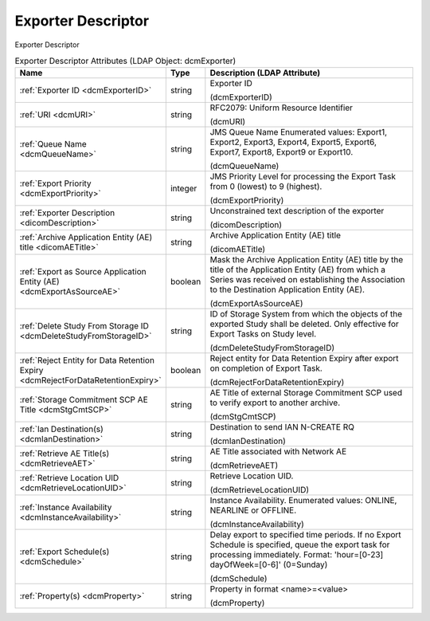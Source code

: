 Exporter Descriptor
===================
Exporter Descriptor

.. tabularcolumns:: |p{4cm}|l|p{8cm}|
.. csv-table:: Exporter Descriptor Attributes (LDAP Object: dcmExporter)
    :header: Name, Type, Description (LDAP Attribute)
    :widths: 23, 7, 70

    "
    .. _dcmExporterID:

    :ref:`Exporter ID <dcmExporterID>`",string,"Exporter ID

    (dcmExporterID)"
    "
    .. _dcmURI:

    :ref:`URI <dcmURI>`",string,"RFC2079: Uniform Resource Identifier

    (dcmURI)"
    "
    .. _dcmQueueName:

    :ref:`Queue Name <dcmQueueName>`",string,"JMS Queue Name Enumerated values: Export1, Export2, Export3, Export4, Export5, Export6, Export7, Export8, Export9 or Export10.

    (dcmQueueName)"
    "
    .. _dcmExportPriority:

    :ref:`Export Priority <dcmExportPriority>`",integer,"JMS Priority Level for processing the Export Task from 0 (lowest) to 9 (highest).

    (dcmExportPriority)"
    "
    .. _dicomDescription:

    :ref:`Exporter Description <dicomDescription>`",string,"Unconstrained text description of the exporter

    (dicomDescription)"
    "
    .. _dicomAETitle:

    :ref:`Archive Application Entity (AE) title <dicomAETitle>`",string,"Archive Application Entity (AE) title

    (dicomAETitle)"
    "
    .. _dcmExportAsSourceAE:

    :ref:`Export as Source Application Entity (AE) <dcmExportAsSourceAE>`",boolean,"Mask the Archive Application Entity (AE) title by the title of the Application Entity (AE) from which a Series was received on establishing the Association to the Destination Application Entity (AE).

    (dcmExportAsSourceAE)"
    "
    .. _dcmDeleteStudyFromStorageID:

    :ref:`Delete Study From Storage ID <dcmDeleteStudyFromStorageID>`",string,"ID of Storage System from which the objects of the exported Study shall be deleted. Only effective for Export Tasks on Study level.

    (dcmDeleteStudyFromStorageID)"
    "
    .. _dcmRejectForDataRetentionExpiry:

    :ref:`Reject Entity for Data Retention Expiry <dcmRejectForDataRetentionExpiry>`",boolean,"Reject entity for Data Retention Expiry after export on completion of Export Task.

    (dcmRejectForDataRetentionExpiry)"
    "
    .. _dcmStgCmtSCP:

    :ref:`Storage Commitment SCP AE Title <dcmStgCmtSCP>`",string,"AE Title of external Storage Commitment SCP used to verify export to another archive.

    (dcmStgCmtSCP)"
    "
    .. _dcmIanDestination:

    :ref:`Ian Destination(s) <dcmIanDestination>`",string,"Destination to send IAN N-CREATE RQ

    (dcmIanDestination)"
    "
    .. _dcmRetrieveAET:

    :ref:`Retrieve AE Title(s) <dcmRetrieveAET>`",string,"AE Title associated with Network AE

    (dcmRetrieveAET)"
    "
    .. _dcmRetrieveLocationUID:

    :ref:`Retrieve Location UID <dcmRetrieveLocationUID>`",string,"Retrieve Location UID.

    (dcmRetrieveLocationUID)"
    "
    .. _dcmInstanceAvailability:

    :ref:`Instance Availability <dcmInstanceAvailability>`",string,"Instance Availability. Enumerated values: ONLINE, NEARLINE or OFFLINE.

    (dcmInstanceAvailability)"
    "
    .. _dcmSchedule:

    :ref:`Export Schedule(s) <dcmSchedule>`",string,"Delay export to specified time periods. If no Export Schedule is specified, queue the export task for processing immediately. Format: 'hour=[0-23] dayOfWeek=[0-6]' (0=Sunday)

    (dcmSchedule)"
    "
    .. _dcmProperty:

    :ref:`Property(s) <dcmProperty>`",string,"Property in format <name>=<value>

    (dcmProperty)"
